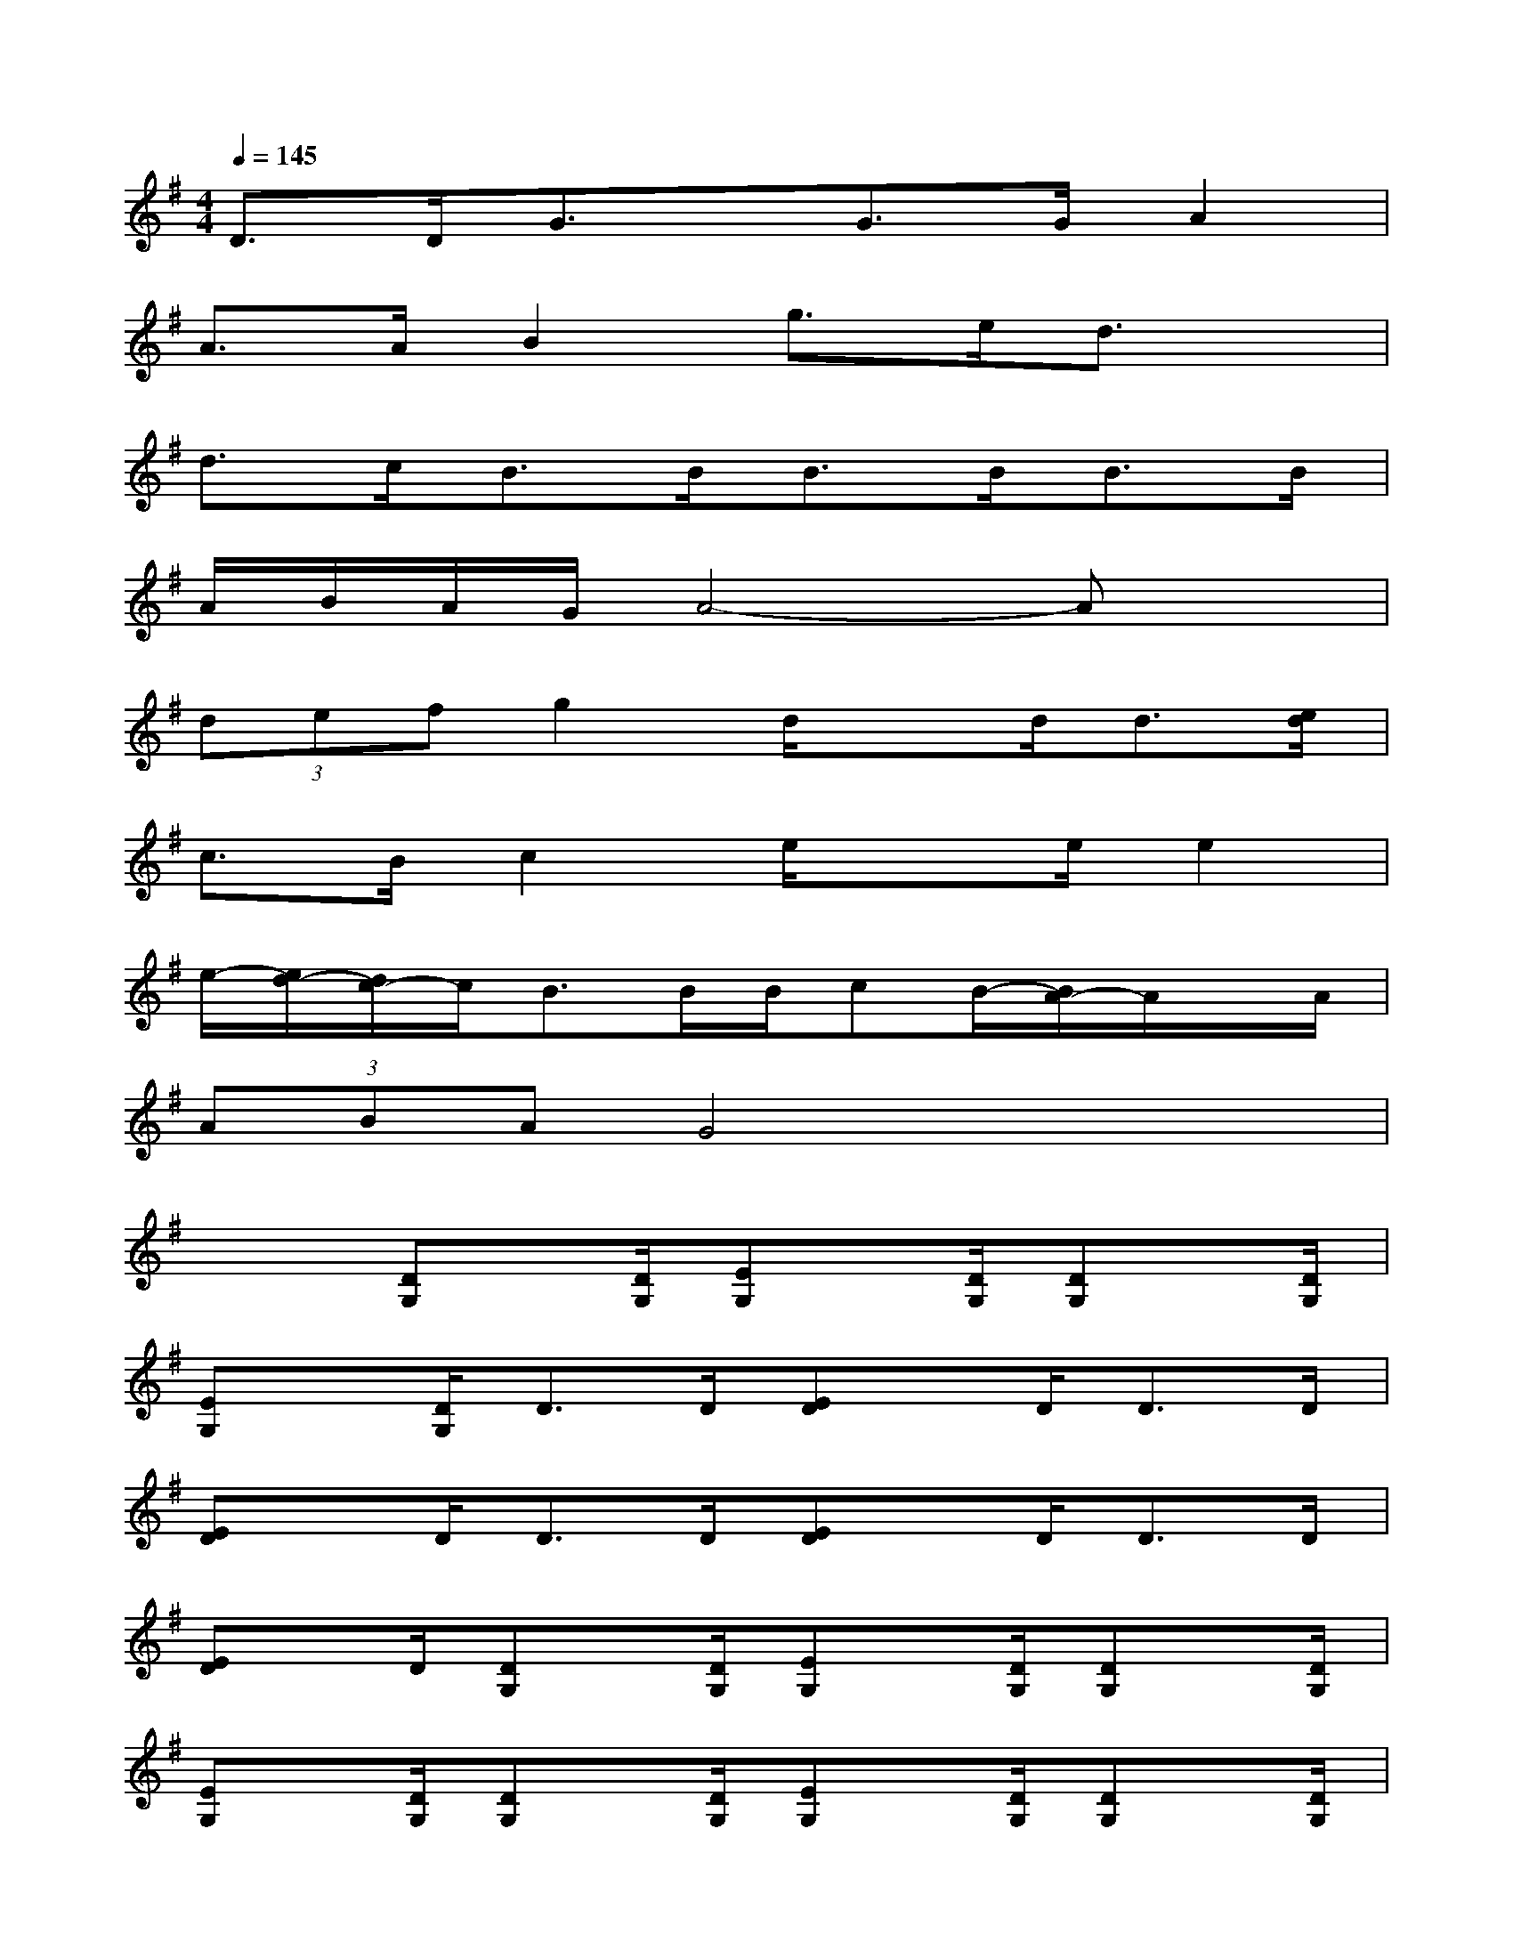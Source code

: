 X:1
T:
M:4/4
L:1/8
Q:1/4=145
K:G%1sharps
V:1
D>DG3/2x/2G>GA2|
A>AB2g>ed3/2x/2|
d>cB>BB>BB>B|
A/2B/2A/2G/2A4-Ax|
(3defg2d/2xd<d[e/2d/2]|
c>Bc2e/2xe/2e2|
e/2-[e/2d/2-][d/2c/2-]c/2B>BB/2cB/2-[B/2A/2-]A/2x/2A/2|
(3ABAG4x2|
x2[DG,]x/2[D/2G,/2][EG,]x/2[D/2G,/2][DG,]x/2[D/2G,/2]|
[EG,]x/2[D/2G,/2]D>D[ED]x/2D<DD/2|
[ED]x/2D<DD/2[ED]x/2D<DD/2|
[ED]x/2D/2[DG,]x/2[D/2G,/2][EG,]x/2[D/2G,/2][DG,]x/2[D/2G,/2]|
[EG,]x/2[D/2G,/2][DG,]x/2[D/2G,/2][EG,]x/2[D/2G,/2][DG,]x/2[D/2G,/2]|
[EG,]x/2[D/2G,/2]C>C[DC]x/2C<CC/2|
[DC]x/2C/2[DG,]x/2[D/2G,/2][EG,]x/2[D/2G,/2][DG,]x/2[D/2G,/2]|
[EG,]x/2[D/2G,/2]D>D[ED]x/2D/2Dx